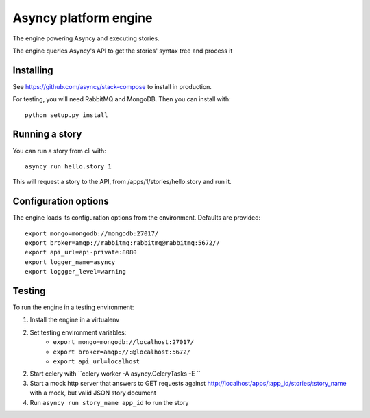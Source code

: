 Asyncy platform engine
#######################
The engine powering Asyncy and executing stories.

The engine queries Asyncy's API to get the stories' syntax tree and process it


Installing
-----------
See https://github.com/asyncy/stack-compose to install in production.


For testing, you will need RabbitMQ and MongoDB. Then you can install with::


    python setup.py install


Running a story
----------------
You can run a story from cli with::

    asyncy run hello.story 1

This will request a story to the API, from /apps/1/stories/hello.story and
run it.


Configuration options
----------------------
The engine loads its configuration options from the environment. Defaults are
provided::

    export mongo=mongodb://mongodb:27017/
    export broker=amqp://rabbitmq:rabbitmq@rabbitmq:5672//
    export api_url=api-private:8080
    export logger_name=asyncy
    export loggger_level=warning

Testing
-------
To run the engine in a testing environment:

1. Install the engine in a virtualenv
2. Set testing environment variables:
    - ``export mongo=mongodb://localhost:27017/``
    - ``export broker=amqp://:@localhost:5672/``
    - ``export api_url=localhost``
2. Start celery with ``celery worker -A asyncy.CeleryTasks -E ``
3. Start a mock http server that answers to GET requests against http://localhost/apps/:app_id/stories/:story_name with a mock, but valid JSON story document
4. Run ``asyncy run story_name app_id`` to run the story

